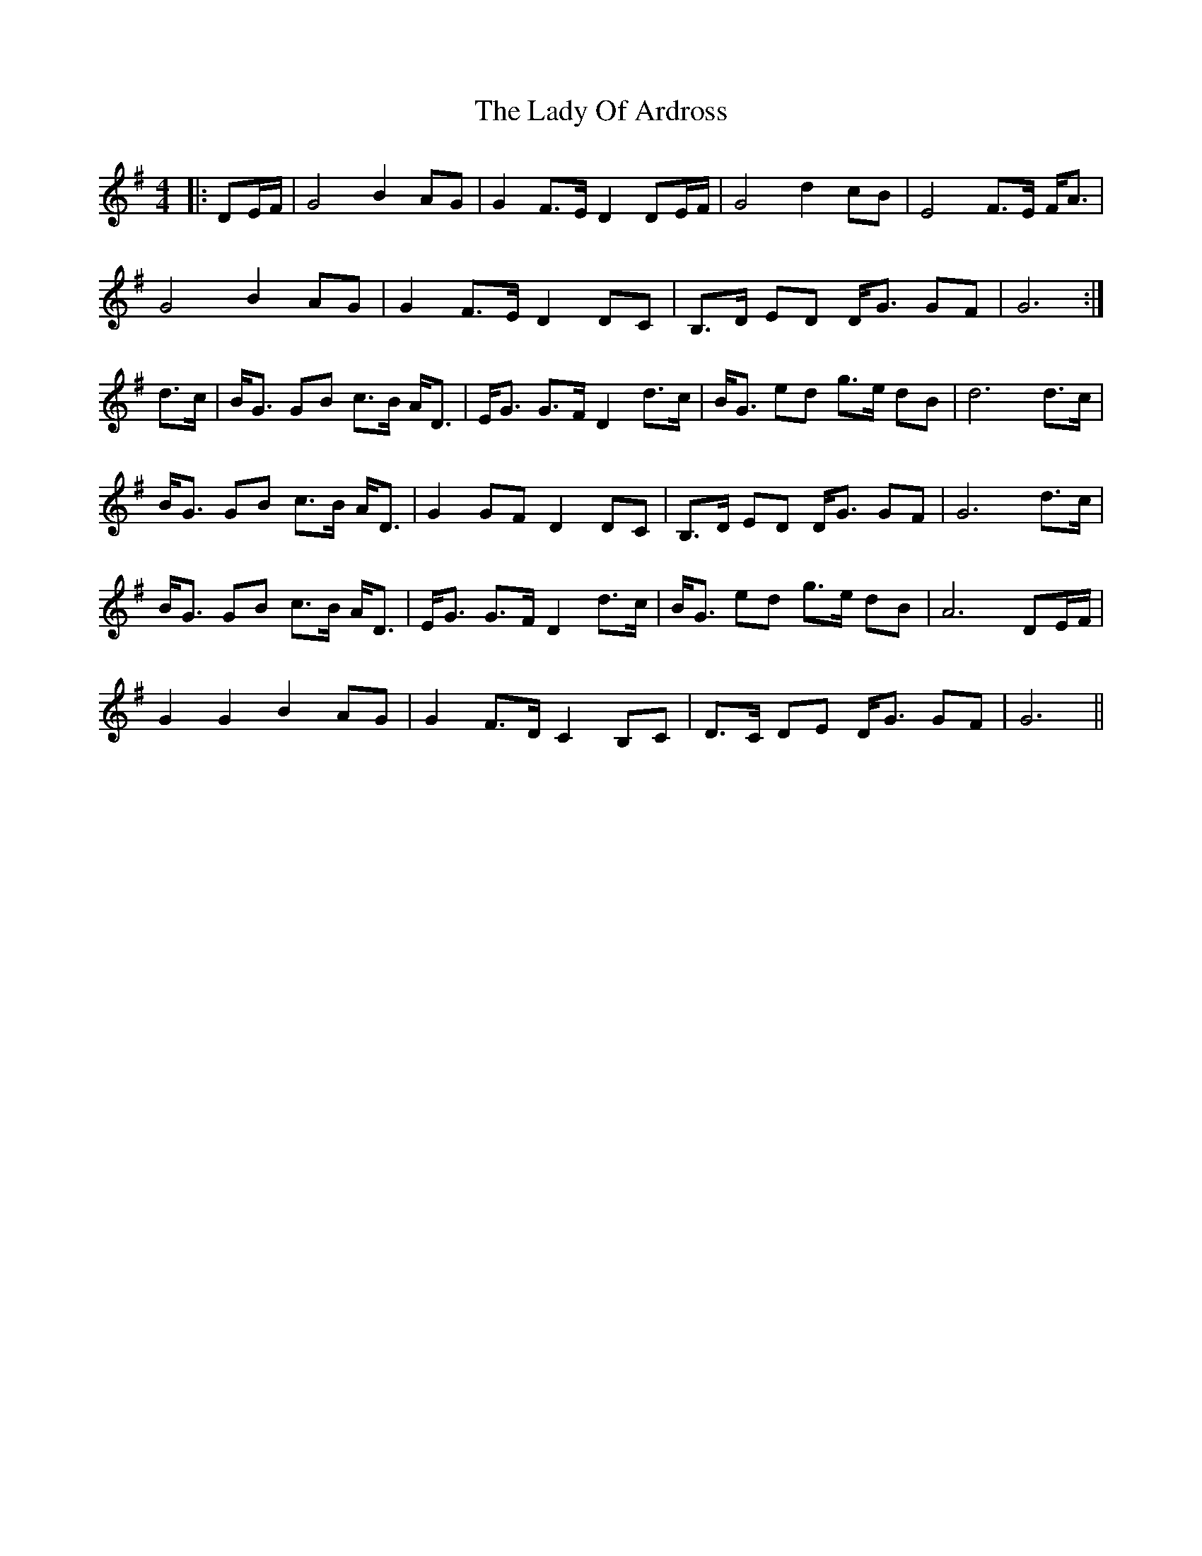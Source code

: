 X: 22581
T: Lady Of Ardross, The
R: barndance
M: 4/4
K: Gmajor
|:DE/F/|G4 B2 AG|G2 F>E D2 DE/F/|G4 d2 cB|E4 F>E F<A|
G4 B2 AG|G2 F>E D2 DC|B,>D ED D<G GF|G6:|
d>c|B<G GB c>B A<D|E<G G>F D2 d>c|B<G ed g>e dB|d6 d>c|
B<G GB c>B A<D|G2 GF D2 DC|B,>D ED D<G GF|G6 d>c|
B<G GB c>B A<D|E<G G>F D2 d>c|B<G ed g>e dB|A6 DE/F/|
G2 G2 B2 AG|G2 F>D C2 B,C|D>C DE D<G GF|G6||

